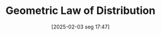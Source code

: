 #+title:      Geometric Law of Distribution
#+date:       [2025-02-03 seg 17:47]
#+filetags:   :stylizedfacts:
#+identifier: 20250203T174749
#+BIBLIOGRAPHY: ~/Org/zotero_refs.bib
#+OPTIONS: num:nil ^:{} toc:nil
